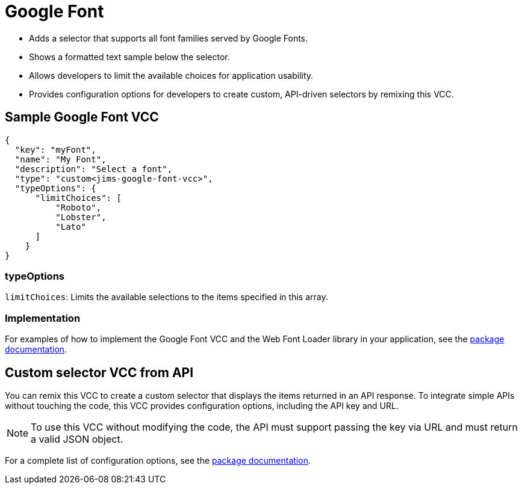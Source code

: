 = Google Font
:page-slug: google-font

* {blank}
//tag::description[]
Adds a selector that supports all font families served by Google Fonts.
//end::description[]
* Shows a formatted text sample below the selector.
* Allows developers to limit the available choices for application usability.
* Provides configuration options for developers to create custom, API-driven selectors by remixing this VCC.

== Sample Google Font VCC

[source,json]
----
{
  "key": "myFont",
  "name": "My Font",
  "description": "Select a font",
  "type": "custom<jims-google-font-vcc>",
  "typeOptions": {
      "limitChoices": [
          "Roboto",
          "Lobster",
          "Lato"
      ]
    }
}
----

=== typeOptions

`limitChoices`: Limits the available selections to the items specified in this array.

=== Implementation

For examples of how to implement the Google Font VCC and the Web Font Loader library in your application, see the https://withkoji.com/code/JamesHole/google-font-vcc[package documentation].

== Custom selector VCC from API

You can remix this VCC to create a custom selector that displays the items returned in an API response.
To integrate simple APIs without touching the code, this VCC provides configuration options, including the API key and URL.

NOTE: To use this VCC without modifying the code, the API must support passing the key via URL and must return a valid JSON object.

For a complete list of configuration options, see the https://withkoji.com/code/JamesHole/google-font-vcc[package documentation].
